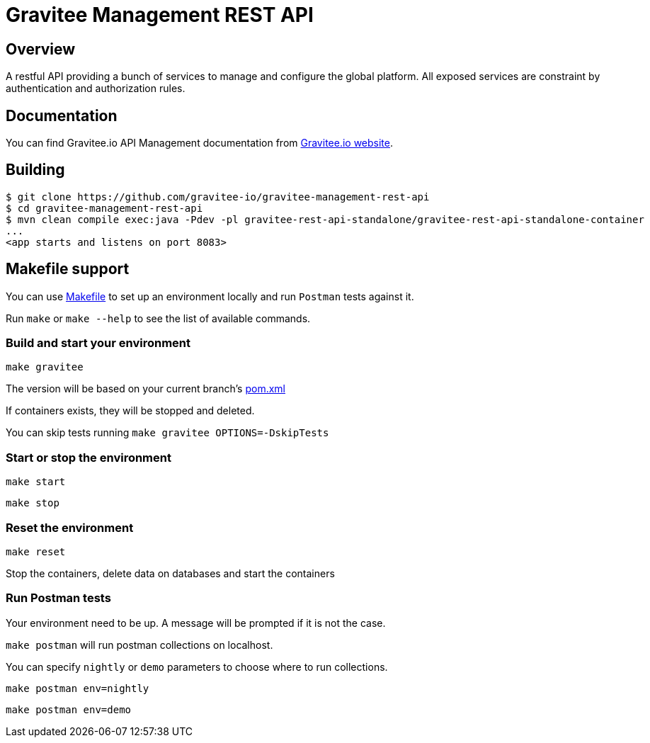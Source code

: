 = Gravitee Management REST API

ifdef::env-github[]
image:https://ci.gravitee.io/buildStatus/icon?job=gravitee-io/gravitee-management-rest-api/master["Build status", link="https://ci.gravitee.io/job/gravitee-io/job/gravitee-management-rest-api/"]
image:https://badges.gitter.im/Join Chat.svg["Gitter", link="https://gitter.im/gravitee-io/gravitee-io?utm_source=badge&utm_medium=badge&utm_campaign=pr-badge&utm_content=badge"]
endif::[]

== Overview

A restful API providing a bunch of services to manage and configure the global platform.
All exposed services are constraint by authentication and authorization rules.

== Documentation

You can find Gravitee.io API Management documentation from https://docs.gravitee.io/[Gravitee.io website].

== Building

```
$ git clone https://github.com/gravitee-io/gravitee-management-rest-api
$ cd gravitee-management-rest-api
$ mvn clean compile exec:java -Pdev -pl gravitee-rest-api-standalone/gravitee-rest-api-standalone-container
...
<app starts and listens on port 8083>
```

== Makefile support

You can use link:Makefile[Makefile] to set up an environment locally and run `Postman` tests against it.

Run `make` or `make --help` to see the list of available commands.

=== Build and start your environment

`make gravitee`

The version will be based on your current branch's link:pom.xml[pom.xml]

If containers exists, they will be stopped and deleted.

You can skip tests running `make gravitee OPTIONS=-DskipTests`

=== Start or stop the environment

`make start`

`make stop`

=== Reset the environment

`make reset`

Stop the containers, delete data on databases and start the containers

=== Run Postman tests

Your environment need to be up. A message will be prompted if it is not the case.

`make postman` will run postman collections on localhost.

You can specify `nightly` or `demo` parameters to choose where to run collections.

`make postman env=nightly`

`make postman env=demo`

